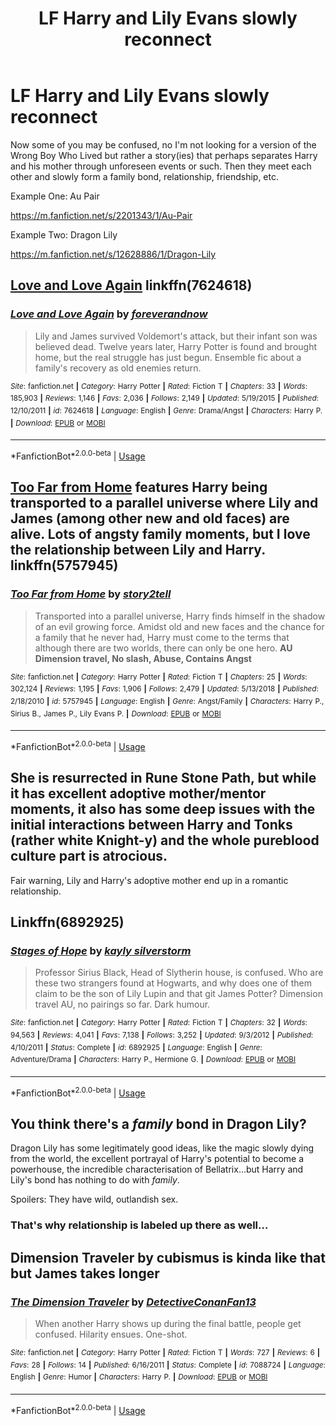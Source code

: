 #+TITLE: LF Harry and Lily Evans slowly reconnect

* LF Harry and Lily Evans slowly reconnect
:PROPERTIES:
:Author: IronVenerance
:Score: 22
:DateUnix: 1546469327.0
:DateShort: 2019-Jan-03
:FlairText: Request
:END:
Now some of you may be confused, no I'm not looking for a version of the Wrong Boy Who Lived but rather a story(ies) that perhaps separates Harry and his mother through unforeseen events or such. Then they meet each other and slowly form a family bond, relationship, friendship, etc.

Example One: Au Pair

[[https://m.fanfiction.net/s/2201343/1/Au-Pair]]

Example Two: Dragon Lily

[[https://m.fanfiction.net/s/12628886/1/Dragon-Lily]]


** [[https://www.fanfiction.net/s/7624618/1/Love-and-Love-Again][Love and Love Again]] linkffn(7624618)
:PROPERTIES:
:Author: siderumincaelo
:Score: 5
:DateUnix: 1546470925.0
:DateShort: 2019-Jan-03
:END:

*** [[https://www.fanfiction.net/s/7624618/1/][*/Love and Love Again/*]] by [[https://www.fanfiction.net/u/2126353/foreverandnow][/foreverandnow/]]

#+begin_quote
  Lily and James survived Voldemort's attack, but their infant son was believed dead. Twelve years later, Harry Potter is found and brought home, but the real struggle has just begun. Ensemble fic about a family's recovery as old enemies return.
#+end_quote

^{/Site/:} ^{fanfiction.net} ^{*|*} ^{/Category/:} ^{Harry} ^{Potter} ^{*|*} ^{/Rated/:} ^{Fiction} ^{T} ^{*|*} ^{/Chapters/:} ^{33} ^{*|*} ^{/Words/:} ^{185,903} ^{*|*} ^{/Reviews/:} ^{1,146} ^{*|*} ^{/Favs/:} ^{2,036} ^{*|*} ^{/Follows/:} ^{2,149} ^{*|*} ^{/Updated/:} ^{5/19/2015} ^{*|*} ^{/Published/:} ^{12/10/2011} ^{*|*} ^{/id/:} ^{7624618} ^{*|*} ^{/Language/:} ^{English} ^{*|*} ^{/Genre/:} ^{Drama/Angst} ^{*|*} ^{/Characters/:} ^{Harry} ^{P.} ^{*|*} ^{/Download/:} ^{[[http://www.ff2ebook.com/old/ffn-bot/index.php?id=7624618&source=ff&filetype=epub][EPUB]]} ^{or} ^{[[http://www.ff2ebook.com/old/ffn-bot/index.php?id=7624618&source=ff&filetype=mobi][MOBI]]}

--------------

*FanfictionBot*^{2.0.0-beta} | [[https://github.com/tusing/reddit-ffn-bot/wiki/Usage][Usage]]
:PROPERTIES:
:Author: FanfictionBot
:Score: 4
:DateUnix: 1546470936.0
:DateShort: 2019-Jan-03
:END:


** [[https://www.fanfiction.net/s/5757945/1/Too-Far-from-Home][Too Far from Home]] features Harry being transported to a parallel universe where Lily and James (among other new and old faces) are alive. Lots of angsty family moments, but I love the relationship between Lily and Harry. linkffn(5757945)
:PROPERTIES:
:Author: unsuba
:Score: 4
:DateUnix: 1546474747.0
:DateShort: 2019-Jan-03
:END:

*** [[https://www.fanfiction.net/s/5757945/1/][*/Too Far from Home/*]] by [[https://www.fanfiction.net/u/1894543/story2tell][/story2tell/]]

#+begin_quote
  Transported into a parallel universe, Harry finds himself in the shadow of an evil growing force. Amidst old and new faces and the chance for a family that he never had, Harry must come to the terms that although there are two worlds, there can only be one hero. *AU Dimension travel, No slash, Abuse, Contains Angst*
#+end_quote

^{/Site/:} ^{fanfiction.net} ^{*|*} ^{/Category/:} ^{Harry} ^{Potter} ^{*|*} ^{/Rated/:} ^{Fiction} ^{T} ^{*|*} ^{/Chapters/:} ^{25} ^{*|*} ^{/Words/:} ^{302,124} ^{*|*} ^{/Reviews/:} ^{1,195} ^{*|*} ^{/Favs/:} ^{1,906} ^{*|*} ^{/Follows/:} ^{2,479} ^{*|*} ^{/Updated/:} ^{5/13/2018} ^{*|*} ^{/Published/:} ^{2/18/2010} ^{*|*} ^{/id/:} ^{5757945} ^{*|*} ^{/Language/:} ^{English} ^{*|*} ^{/Genre/:} ^{Angst/Family} ^{*|*} ^{/Characters/:} ^{Harry} ^{P.,} ^{Sirius} ^{B.,} ^{James} ^{P.,} ^{Lily} ^{Evans} ^{P.} ^{*|*} ^{/Download/:} ^{[[http://www.ff2ebook.com/old/ffn-bot/index.php?id=5757945&source=ff&filetype=epub][EPUB]]} ^{or} ^{[[http://www.ff2ebook.com/old/ffn-bot/index.php?id=5757945&source=ff&filetype=mobi][MOBI]]}

--------------

*FanfictionBot*^{2.0.0-beta} | [[https://github.com/tusing/reddit-ffn-bot/wiki/Usage][Usage]]
:PROPERTIES:
:Author: FanfictionBot
:Score: 1
:DateUnix: 1546474805.0
:DateShort: 2019-Jan-03
:END:


** She is resurrected in Rune Stone Path, but while it has excellent adoptive mother/mentor moments, it also has some deep issues with the initial interactions between Harry and Tonks (rather white Knight-y) and the whole pureblood culture part is atrocious.

Fair warning, Lily and Harry's adoptive mother end up in a romantic relationship.
:PROPERTIES:
:Author: Hellstrike
:Score: 3
:DateUnix: 1546480743.0
:DateShort: 2019-Jan-03
:END:


** Linkffn(6892925)
:PROPERTIES:
:Author: c0smicmuffin
:Score: 6
:DateUnix: 1546492132.0
:DateShort: 2019-Jan-03
:END:

*** [[https://www.fanfiction.net/s/6892925/1/][*/Stages of Hope/*]] by [[https://www.fanfiction.net/u/291348/kayly-silverstorm][/kayly silverstorm/]]

#+begin_quote
  Professor Sirius Black, Head of Slytherin house, is confused. Who are these two strangers found at Hogwarts, and why does one of them claim to be the son of Lily Lupin and that git James Potter? Dimension travel AU, no pairings so far. Dark humour.
#+end_quote

^{/Site/:} ^{fanfiction.net} ^{*|*} ^{/Category/:} ^{Harry} ^{Potter} ^{*|*} ^{/Rated/:} ^{Fiction} ^{T} ^{*|*} ^{/Chapters/:} ^{32} ^{*|*} ^{/Words/:} ^{94,563} ^{*|*} ^{/Reviews/:} ^{4,041} ^{*|*} ^{/Favs/:} ^{7,138} ^{*|*} ^{/Follows/:} ^{3,252} ^{*|*} ^{/Updated/:} ^{9/3/2012} ^{*|*} ^{/Published/:} ^{4/10/2011} ^{*|*} ^{/Status/:} ^{Complete} ^{*|*} ^{/id/:} ^{6892925} ^{*|*} ^{/Language/:} ^{English} ^{*|*} ^{/Genre/:} ^{Adventure/Drama} ^{*|*} ^{/Characters/:} ^{Harry} ^{P.,} ^{Hermione} ^{G.} ^{*|*} ^{/Download/:} ^{[[http://www.ff2ebook.com/old/ffn-bot/index.php?id=6892925&source=ff&filetype=epub][EPUB]]} ^{or} ^{[[http://www.ff2ebook.com/old/ffn-bot/index.php?id=6892925&source=ff&filetype=mobi][MOBI]]}

--------------

*FanfictionBot*^{2.0.0-beta} | [[https://github.com/tusing/reddit-ffn-bot/wiki/Usage][Usage]]
:PROPERTIES:
:Author: FanfictionBot
:Score: 2
:DateUnix: 1546492200.0
:DateShort: 2019-Jan-03
:END:


** You think there's a /family/ bond in Dragon Lily?

Dragon Lily has some legitimately good ideas, like the magic slowly dying from the world, the excellent portrayal of Harry's potential to become a powerhouse, the incredible characterisation of Bellatrix...but Harry and Lily's bond has nothing to do with /family/.

Spoilers: They have wild, outlandish sex.
:PROPERTIES:
:Author: avittamboy
:Score: 4
:DateUnix: 1546538699.0
:DateShort: 2019-Jan-03
:END:

*** That's why relationship is labeled up there as well...
:PROPERTIES:
:Author: IronVenerance
:Score: 3
:DateUnix: 1546539713.0
:DateShort: 2019-Jan-03
:END:


** Dimension Traveler by cubismus is kinda like that but James takes longer
:PROPERTIES:
:Author: sweet_37
:Score: 1
:DateUnix: 1546478874.0
:DateShort: 2019-Jan-03
:END:

*** [[https://www.fanfiction.net/s/7088724/1/][*/The Dimension Traveler/*]] by [[https://www.fanfiction.net/u/2118411/DetectiveConanFan13][/DetectiveConanFan13/]]

#+begin_quote
  When another Harry shows up during the final battle, people get confused. Hilarity ensues. One-shot.
#+end_quote

^{/Site/:} ^{fanfiction.net} ^{*|*} ^{/Category/:} ^{Harry} ^{Potter} ^{*|*} ^{/Rated/:} ^{Fiction} ^{T} ^{*|*} ^{/Words/:} ^{727} ^{*|*} ^{/Reviews/:} ^{6} ^{*|*} ^{/Favs/:} ^{28} ^{*|*} ^{/Follows/:} ^{14} ^{*|*} ^{/Published/:} ^{6/16/2011} ^{*|*} ^{/Status/:} ^{Complete} ^{*|*} ^{/id/:} ^{7088724} ^{*|*} ^{/Language/:} ^{English} ^{*|*} ^{/Genre/:} ^{Humor} ^{*|*} ^{/Characters/:} ^{Harry} ^{P.} ^{*|*} ^{/Download/:} ^{[[http://www.ff2ebook.com/old/ffn-bot/index.php?id=7088724&source=ff&filetype=epub][EPUB]]} ^{or} ^{[[http://www.ff2ebook.com/old/ffn-bot/index.php?id=7088724&source=ff&filetype=mobi][MOBI]]}

--------------

*FanfictionBot*^{2.0.0-beta} | [[https://github.com/tusing/reddit-ffn-bot/wiki/Usage][Usage]]
:PROPERTIES:
:Author: FanfictionBot
:Score: 1
:DateUnix: 1546478895.0
:DateShort: 2019-Jan-03
:END:
